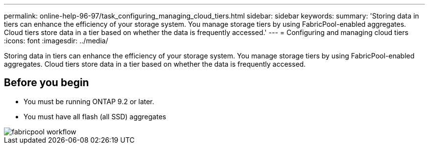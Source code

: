 ---
permalink: online-help-96-97/task_configuring_managing_cloud_tiers.html
sidebar: sidebar
keywords: 
summary: 'Storing data in tiers can enhance the efficiency of your storage system. You manage storage tiers by using FabricPool-enabled aggregates. Cloud tiers store data in a tier based on whether the data is frequently accessed.'
---
= Configuring and managing cloud tiers
:icons: font
:imagesdir: ../media/

[.lead]
Storing data in tiers can enhance the efficiency of your storage system. You manage storage tiers by using FabricPool-enabled aggregates. Cloud tiers store data in a tier based on whether the data is frequently accessed.

== Before you begin

* You must be running ONTAP 9.2 or later.
* You must have all flash (all SSD) aggregates

image::../media/fabricpool_workflow.gif[]
